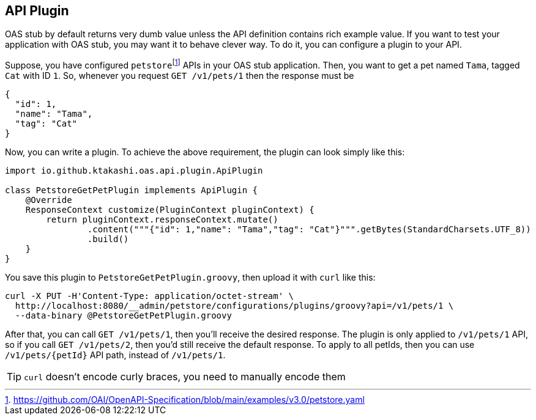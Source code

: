 [#plugin]
== API Plugin

OAS stub by default returns very dumb value unless the API
definition contains rich example value. If you want to test
your application with OAS stub, you may want it to behave
clever way. To do it, you can configure a plugin to your API.

:oas-example: footnote:[https://github.com/OAI/OpenAPI-Specification/blob/main/examples/v3.0/petstore.yaml]

Suppose, you have configured `petstore`{oas-example} APIs in your OAS stub
application. Then, you want to get a pet named `Tama`, tagged `Cat` with
ID `1`. So, whenever you request `GET /v1/pets/1` then the response must
be

[source, json]
----
{
  "id": 1,
  "name": "Tama",
  "tag": "Cat"
}
----

Now, you can write a plugin. To achieve the above requirement, the plugin
can look simply like this:

[source, groovy]
----
import io.github.ktakashi.oas.api.plugin.ApiPlugin

class PetstoreGetPetPlugin implements ApiPlugin {
    @Override
    ResponseContext customize(PluginContext pluginContext) {
        return pluginContext.responseContext.mutate()
                .content("""{"id": 1,"name": "Tama","tag": "Cat"}""".getBytes(StandardCharsets.UTF_8))
                .build()
    }
}
----

You save this plugin to `PetstoreGetPetPlugin.groovy`, then upload
it with `curl` like this:

[source, shell]
----
curl -X PUT -H'Content-Type: application/octet-stream' \
  http://localhost:8080/__admin/petstore/configurations/plugins/groovy?api=/v1/pets/1 \
  --data-binary @PetstoreGetPetPlugin.groovy
----

After that, you can call `GET /v1/pets/1`, then you'll receive the
desired response. The plugin is only applied to `/v1/pets/1` API,
so if you call `GET /v1/pets/2`, then you'd still receive the default
response. To apply to all petIds, then you can use `/v1/pets/\{petId}`
API path, instead of `/v1/pets/1`.

TIP: `curl` doesn't encode curly braces, you need to manually encode them

